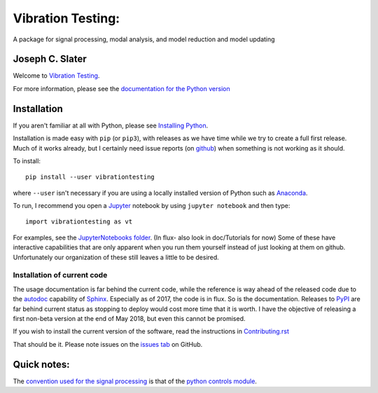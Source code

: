 Vibration Testing:
==================

A package for signal processing, modal analysis, and model reduction and model updating

.. .. include:: <isonum.txt>
.. image:: https://badge.fury.io/py/vibrationtesting.png/
    :target: http://badge.fury.io/py/vibrationtesting

.. image:: https://travis-ci.org/Vibration-Testing/vibrationtesting.svg?branch=master
    :target: https://travis-ci.org/Vibration-Testing/vibrationtesting

.. image:: https://zenodo.org/badge/50037940.svg
    :target: https://zenodo.org/badge/latestdoi/50037940

Joseph C. Slater
----------------

Welcome to `Vibration Testing <http://Vibration-Testing.github.io/vibrationtesting/>`_.

For more information, please see the `documentation for the Python version <http://Vibration-Testing.github.io/vibrationtesting/>`_

Installation
------------

If you aren't familiar at all with Python, please see  `Installing Python <https://github.com/vibrationtoolbox/vibration_toolbox/blob/master/docs/Installing_Python.rst>`_.

Installation is made easy with ``pip`` (or ``pip3``), with releases as we have time while we try
to create a full first release. Much of it works already, but I certainly need
issue reports (on `github <http://github.com/Vibration-Testing/vibrationtesting>`_) when something is not working as it should.

To install::

  pip install --user vibrationtesting

where ``--user`` isn't necessary if you are using a locally installed version of Python such as `Anaconda <https://www.continuum.io/downloads>`_.

To run, I recommend you open a `Jupyter <https://jupyter.org>`_ notebook by using ``jupyter notebook`` and then type::

  import vibrationtesting as vt

For examples, see the `JupyterNotebooks folder <https://github.com/Vibration-Testing/vibrationtesting/tree/master/JupyterNotebooks>`_. (In flux- also look in doc/Tutorials for now) Some of these have interactive capabilities that are only apparent when you run them yourself instead of just looking at them on github. Unfortunately our organization of these still leaves a little to be desired.

Installation of current code
____________________________

The usage documentation is far behind the current code, while the reference is way ahead of the released code due to the `autodoc  <http://www.sphinx-doc.org/en/stable/ext/autodoc.html>`_ capability of `Sphinx  <http://www.sphinx-doc.org/en/stable/>`_. Especially as of 2017, the code is in flux. So is the documentation. Releases to `PyPI <https://pypi.python.org/pypi>`_ are far behind current status as stopping to deploy would cost more time that it is worth. I have the objective of releasing a first non-beta version at the end of May 2018, but even this cannot be promised.

If you wish to install the current version of the software, read the instructions in `Contributing.rst  <https://github.com/Vibration-Testing/vibrationtesting/blob/master/CONTRIBUTING.rst>`_

That should be it. Please note issues on the `issues tab  <https://github.com/Vibration-Testing/vibrationtesting/issues>`_ on GitHub.

Quick notes:
-------------

The `convention used for the signal processing  <http://python-control.readthedocs.io/en/latest/conventions.html#time-series-convention>`_ is that of the `python controls module  <http://python-control.readthedocs.io/en/latest/>`_.


